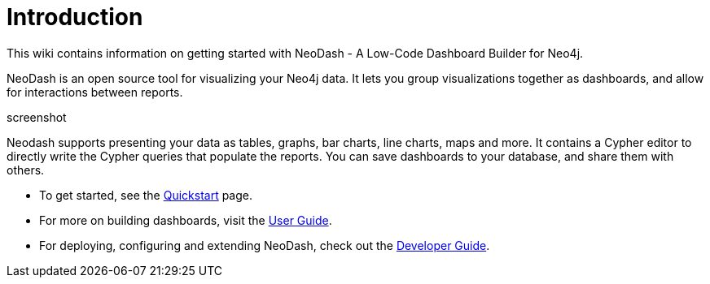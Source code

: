 = Introduction
This wiki contains information on getting started with NeoDash - A Low-Code Dashboard Builder for Neo4j.

NeoDash is an open source tool for visualizing your Neo4j data. It lets you group visualizations together as dashboards, and allow for interactions between reports.

screenshot

Neodash supports presenting your data as tables, graphs, bar charts, line charts, maps and more. It contains a Cypher editor to directly write the Cypher queries that populate the reports. You can save dashboards to your database, and share them with others.

- To get started, see the link:quickstart[Quickstart] page.
- For more on building dashboards, visit the link:user-guide[User Guide].
- For deploying, configuring and extending NeoDash, check out the link:developer-guide[Developer Guide].